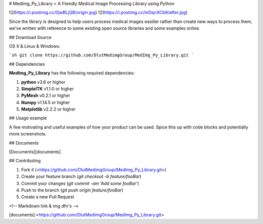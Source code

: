 
# MedImg_Py_Library
> A friendly Medical Image Processing Library using Python

![](https://i.postimg.cc/0jwBLjQB/origin.jpg)
![](https://i.postimg.cc/mDqnXCb9/after.jpg)

Since the library is designed to help users process medical images easilier rather than create new ways to process them, we've written with reference to some existing open source libraries and some examples online.

## Download Source

OS X & Linux & Windows:

```sh
git clone https://github.com/DlutMedimgGroup/MedImg_Py_Library.git
```

## Dependencies

**MedImg_Py_Library** has the following required dependencies:

1. **python** v3.6 or higher
2. **SimpleITK** v1.1.0 or higher
3. **PyMesh** v0.2.1 or higher
4. **Numpy** v1.14.5 or higher
5. **Matplotlib** v2.2.2 or higher

## Usage example

A few motivating and useful examples of how your product can be used. Spice this up with code blocks and potentially more screenshots.

## Documents

[Documents][documents]

## Contributing

1. Fork it (<https://github.com/DlutMedimgGroup/MedImg_Py_Library.git>)
2. Create your feature branch (`git checkout -b feature/fooBar`)
3. Commit your changes (`git commit -am 'Add some fooBar'`)
4. Push to the branch (`git push origin feature/fooBar`)
5. Create a new Pull Request


<!-- Markdown link & img dfn's -->

[documents]:<https://github.com/DlutMedimgGroup/MedImg_Py_Library.git>



